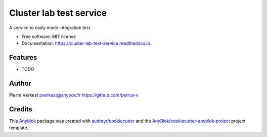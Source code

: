 ========================
Cluster lab test service
========================

A service to easly made integration test


* Free software: MIT license
* Documentation: https://cluster-lab-test-service.readthedocs.io.


Features
--------

* TODO

Author
------

Pierre Verkest 
pverkest@anybox.fr
https://github.com/petrus-v

Credits
-------

.. _`Anyblok`: https://github.com/AnyBlok/AnyBlok

This `Anyblok`_ package was created with `audreyr/cookiecutter`_ and the `AnyBlok/cookiecutter-anyblok-project`_ project template.

.. _`AnyBlok/cookiecutter-anyblok-project`: https://github.com/Anyblok/cookiecutter-anyblok-project
.. _`audreyr/cookiecutter`: https://github.com/audreyr/cookiecutter


